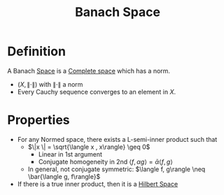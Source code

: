 :PROPERTIES:
:ID:       63ea6e3d-15c7-439f-926d-f14222561d2f
:END:
#+title: Banach Space
#+filetags: :FunctionalAnalysis:
#+startup: latexpreview

* Definition
  A Banach [[id:c753f247-4fd9-45ef-94b2-400bd92fd58c][Space]] is a [[id:60c0f9dc-17ab-4ea9-a3ff-f9969e1ecc0d][Complete space]] which has a norm.
  + $(X, \| \cdot \|)$ with $\| \cdot \|$ a norm
  + Every Cauchy sequence converges to an element in $X$.

* Properties
 + For any Normed space, there exists a L-semi-inner product such that
   + $\|x \| = \sqrt{\langle x , x\rangle} \geq 0$
     + Linear in 1st argument
     + Conjugate homogeneity in 2nd $\langle f, \alpha g\rangle = \bar{\alpha} \langle f, g\rangle$
   + In general, not conjugate symmetric: $\langle f, g\rangle \neq \bar{\langle g, f\rangle}$
 + If there is a true inner product, then it is a [[id:373e5002-e0bd-4c88-95f7-74f5b7925b10][Hilbert Space]]
